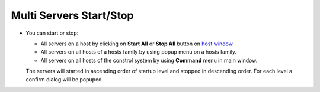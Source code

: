 Multi Servers Start/Stop
------------------------

-  You can start or stop:

   -  All servers on a host by clicking on **Start All** or **Stop All**
      button on `host window <host_window.html>`__.
   -  All servers on all hosts of a hosts family by using popup menu on
      a hosts family.
   -  All servers on all hosts of the constrol system by using
      **Command** menu in main window.

   The servers will started in ascending order of startup level and
   stopped in descending order.
   For each level a confirm dialog will be popuped.
   |image0|

.. |image0| image:: img/multi_stop.jpg

